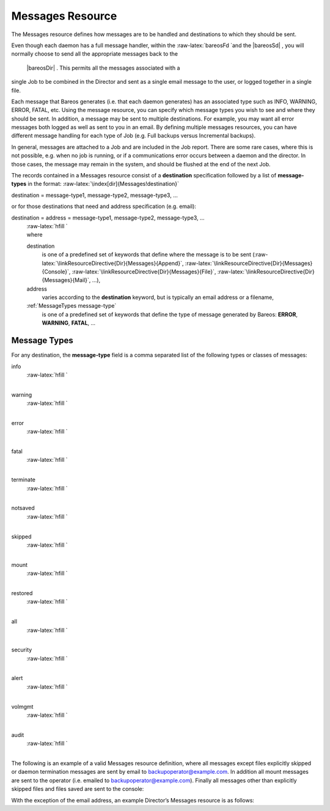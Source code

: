 .. _MessagesChapter:

Messages Resource
=================

.. _ResourceMessages: ResourceMessages

.. index:: 
   triple: General; Resource; Messages
.. index:: General; Messages Resource 

The Messages resource defines how messages are to be handled and
destinations to which they should be sent.

Even though each daemon has a full message handler, within the
:raw-latex:`\bareosFd `and the  |bareosSd| , you will normally
choose to send all the appropriate messages back to the
 |bareosDir| . This permits all the messages associated with a
single Job to be combined in the Director and sent as a single email
message to the user, or logged together in a single file.

Each message that Bareos generates (i.e. that each daemon generates) has
an associated type such as INFO, WARNING, ERROR, FATAL, etc. Using the
message resource, you can specify which message types you wish to see
and where they should be sent. In addition, a message may be sent to
multiple destinations. For example, you may want all error messages both
logged as well as sent to you in an email. By defining multiple messages
resources, you can have different message handling for each type of Job
(e.g. Full backups versus Incremental backups).

In general, messages are attached to a Job and are included in the Job
report. There are some rare cases, where this is not possible, e.g. when
no job is running, or if a communications error occurs between a daemon
and the director. In those cases, the message may remain in the system,
and should be flushed at the end of the next Job.

The records contained in a Messages resource consist of a
**destination** specification followed by a list of **message-types** in
the format: :raw-latex:`\index[dir]{Messages!destination}`

destination = message-type1, message-type2, message-type3, ... 

or for those destinations that need and address specification (e.g.
email):

destination = address = message-type1, message-type2, message-type3, ...
    | :raw-latex:`\hfill `
    | where

    destination
        is one of a predefined set of keywords that define where the
        message is to be sent
        (:raw-latex:`\linkResourceDirective{Dir}{Messages}{Append}`,
        :raw-latex:`\linkResourceDirective{Dir}{Messages}{Console}`,
        :raw-latex:`\linkResourceDirective{Dir}{Messages}{File}`,
        :raw-latex:`\linkResourceDirective{Dir}{Messages}{Mail}`, ...),

    address
        varies according to the **destination** keyword, but is
        typically an email address or a filename,

    :ref:`MessageTypes message-type`
        is one of a predefined set of keywords that define the type of
        message generated by Bareos: **ERROR**, **WARNING**, **FATAL**,
        ...

.. _MessageTypes:

Message Types
-------------

For any destination, the **message-type** field is a comma separated
list of the following types or classes of messages:

info
    | :raw-latex:`\hfill `
    | 
.. index:: 
   triple: General; Messages!type; info General
      information messages.

warning
    | :raw-latex:`\hfill `
    | 
.. index:: 
   triple: General; Messages!type; warning Warning
      messages. Generally this is some unusual condition but not
      expected to be serious.

error
    | :raw-latex:`\hfill `
    | 
.. index:: 
   triple: General; Messages!type; error Non-fatal error
      messages. The job continues running. Any error message should be
      investigated as it means that something went wrong.

fatal
    | :raw-latex:`\hfill `
    | 
.. index:: 
   triple: General; Messages!type; fatal Fatal error
      messages. Fatal errors cause the job to terminate.

terminate
    | :raw-latex:`\hfill `
    | 
.. index:: 
   triple: General; Messages!type; terminate Message
      generated when the daemon shuts down.

notsaved
    | :raw-latex:`\hfill `
    | 
.. index:: 
   triple: General; Messages!type; notsaved Files not
      saved because of some error. Usually because the file cannot be
      accessed (i.e. it does not exist or is not mounted).

skipped
    | :raw-latex:`\hfill `
    | 
.. index:: 
   triple: General; Messages!type; skipped Files that
      were skipped because of a user supplied option such as an
      incremental backup or a file that matches an exclusion pattern.
      This is not considered an error condition such as the files listed
      for the **notsaved** type because the configuration file
      explicitly requests these types of files to be skipped. For
      example, any unchanged file during an incremental backup, or any
      subdirectory if the no recursion option is specified.

mount
    | :raw-latex:`\hfill `
    | 
.. index:: 
   triple: General; Messages!type; mount Volume mount or
      intervention requests from the Storage daemon. These requests
      require a specific operator intervention for the job to continue.

restored
    | :raw-latex:`\hfill `
    | 
.. index:: 
   triple: General; Messages!type; restored The **ls**
      style listing generated for each file restored is sent to this
      message class.

all
    | :raw-latex:`\hfill `
    | 
.. index:: 
   triple: General; Messages!type; all All message types.

security
    | :raw-latex:`\hfill `
    | 
.. index:: 
   triple: General; Messages!type; security Security
      info/warning messages principally from unauthorized connection
      attempts.

alert
    | :raw-latex:`\hfill `
    | 
.. index:: 
   triple: General; Messages!type; alert Alert messages.
      These are messages generated by tape alerts.

volmgmt
    | :raw-latex:`\hfill `
    | 
.. index:: 
   triple: General; Messages!type; volmgmt Volume
      management messages. Currently there are no volume management
      messages generated.

audit
    | :raw-latex:`\hfill `
    | 
.. index:: 
   triple: General; Messages!type; audit
      .. index:: General; auditing  Audit messages. Interacting
      with the Bareos Director will be audited. Can be configured with
      in resource
      :raw-latex:`\linkResourceDirective{Dir}{Director}{Auditing}`.

The following is an example of a valid Messages resource definition,
where all messages except files explicitly skipped or daemon termination
messages are sent by email to backupoperator@example.com. In addition
all mount messages are sent to the operator (i.e. emailed to
backupoperator@example.com). Finally all messages other than explicitly
skipped files and files saved are sent to the console:

.. raw:: latex

   \begin{bconfig}{Message resource}
   Messages {
     Name = Standard
     Mail = backupoperator@example.com = all, !skipped, !terminate
     Operator = backupoperator@example.com = mount
     Console = all, !skipped, !saved
   }
   \end{bconfig}

With the exception of the email address, an example Director’s Messages
resource is as follows:

.. raw:: latex

   \begin{bconfig}{Message resource}
   Messages {
     Name = Standard
     Mail Command = "/usr/sbin/bsmtp -h mail.example.com  -f \"\(Bareos\) %r\" -s \"Bareos: %t %e of %c %l\" %r"
     Operator Command = "/usr/sbin/bsmtp -h mail.example.com -f \"\(Bareos\) %r\" -s \"Bareos: Intervention needed for %j\" %r"
     Mail On Error = backupoperator@example.com = all, !skipped, !terminate
     Append = "/var/log/bareos/bareos.log" = all, !skipped, !terminate
     Operator = backupoperator@example.com = mount
     Console = all, !skipped, !saved
   }
   \end{bconfig}
